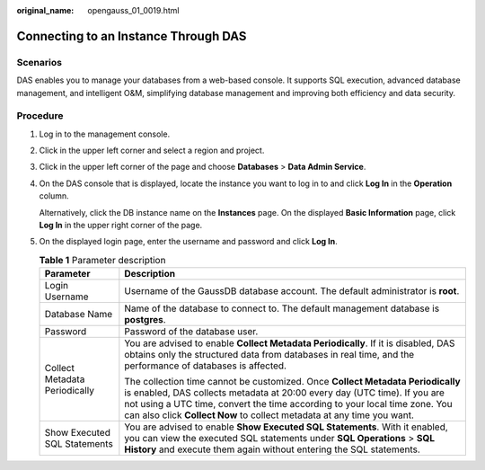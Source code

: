 :original_name: opengauss_01_0019.html

.. _opengauss_01_0019:

Connecting to an Instance Through DAS
=====================================

Scenarios
---------

DAS enables you to manage your databases from a web-based console. It supports SQL execution, advanced database management, and intelligent O&M, simplifying database management and improving both efficiency and data security.

Procedure
---------

#. Log in to the management console.

#. Click |image1| in the upper left corner and select a region and project.

#. Click |image2| in the upper left corner of the page and choose **Databases** > **Data Admin Service**.

#. On the DAS console that is displayed, locate the instance you want to log in to and click **Log In** in the **Operation** column.

   Alternatively, click the DB instance name on the **Instances** page. On the displayed **Basic Information** page, click **Log In** in the upper right corner of the page.

#. On the displayed login page, enter the username and password and click **Log In**.

   .. table:: **Table 1** Parameter description

      +-----------------------------------+---------------------------------------------------------------------------------------------------------------------------------------------------------------------------------------------------------------------------------------------------------------------------------------------------------------------+
      | Parameter                         | Description                                                                                                                                                                                                                                                                                                         |
      +===================================+=====================================================================================================================================================================================================================================================================================================================+
      | Login Username                    | Username of the GaussDB database account. The default administrator is **root**.                                                                                                                                                                                                                                    |
      +-----------------------------------+---------------------------------------------------------------------------------------------------------------------------------------------------------------------------------------------------------------------------------------------------------------------------------------------------------------------+
      | Database Name                     | Name of the database to connect to. The default management database is **postgres**.                                                                                                                                                                                                                                |
      +-----------------------------------+---------------------------------------------------------------------------------------------------------------------------------------------------------------------------------------------------------------------------------------------------------------------------------------------------------------------+
      | Password                          | Password of the database user.                                                                                                                                                                                                                                                                                      |
      +-----------------------------------+---------------------------------------------------------------------------------------------------------------------------------------------------------------------------------------------------------------------------------------------------------------------------------------------------------------------+
      | Collect Metadata Periodically     | You are advised to enable **Collect Metadata Periodically**. If it is disabled, DAS obtains only the structured data from databases in real time, and the performance of databases is affected.                                                                                                                     |
      |                                   |                                                                                                                                                                                                                                                                                                                     |
      |                                   | The collection time cannot be customized. Once **Collect Metadata Periodically** is enabled, DAS collects metadata at 20:00 every day (UTC time). If you are not using a UTC time, convert the time according to your local time zone. You can also click **Collect Now** to collect metadata at any time you want. |
      +-----------------------------------+---------------------------------------------------------------------------------------------------------------------------------------------------------------------------------------------------------------------------------------------------------------------------------------------------------------------+
      | Show Executed SQL Statements      | You are advised to enable **Show Executed SQL Statements**. With it enabled, you can view the executed SQL statements under **SQL Operations** > **SQL History** and execute them again without entering the SQL statements.                                                                                        |
      +-----------------------------------+---------------------------------------------------------------------------------------------------------------------------------------------------------------------------------------------------------------------------------------------------------------------------------------------------------------------+

.. |image1| image:: /_static/images/en-us_image_0000002088517922.png
.. |image2| image:: /_static/images/en-us_image_0000002124277857.png

